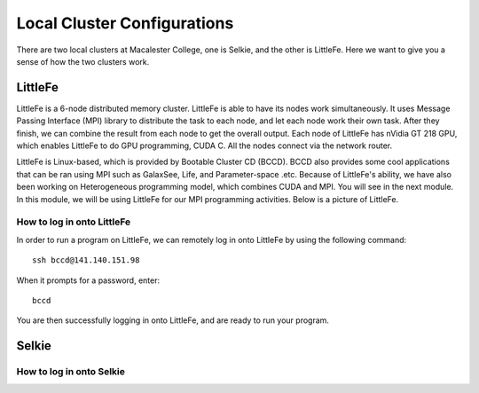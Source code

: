 ============================
Local Cluster Configurations
============================

There are two local clusters at Macalester College, one is Selkie, and the other is LittleFe. Here we want to give you a sense of how the two clusters work.

LittleFe
--------
LittleFe is a 6-node distributed memory cluster. LittleFe is able to have its nodes work simultaneously. It uses Message Passing Interface (MPI) library to distribute the task to each node, and let each node work their own task. After they finish, we can combine the result from each node to get the overall output. Each node of LittleFe has nVidia GT 218 GPU, which enables LittleFe to do GPU programming, CUDA C. All the nodes connect via the network router.

LittleFe is Linux-based, which is provided by Bootable Cluster CD (BCCD). BCCD also provides some cool applications that can be ran using MPI such as GalaxSee, Life, and Parameter-space .etc. Because of LittleFe's ability, we have also been working on Heterogeneous programming model, which combines CUDA and MPI. You will see in the next module. In this module, we will be using LittleFe for our MPI programming activities. Below is a picture of LittleFe.

.. image:: images/LittleFe.jpg
	:width: 450px
	:align: center
	:height: 350px
	:alt: LittleFe

.. centered:: Figure 1: LittleFe

How to log in onto LittleFe
^^^^^^^^^^^^^^^^^^^^^^^^^^^

In order to run a program on LittleFe, we can remotely log in onto LittleFe by using the following command: ::

	ssh bccd@141.140.151.98

When it prompts for a password, enter: ::

	bccd

You are then successfully logging in onto LittleFe, and are ready to run your program.	

Selkie
------


How to log in onto Selkie
^^^^^^^^^^^^^^^^^^^^^^^^^